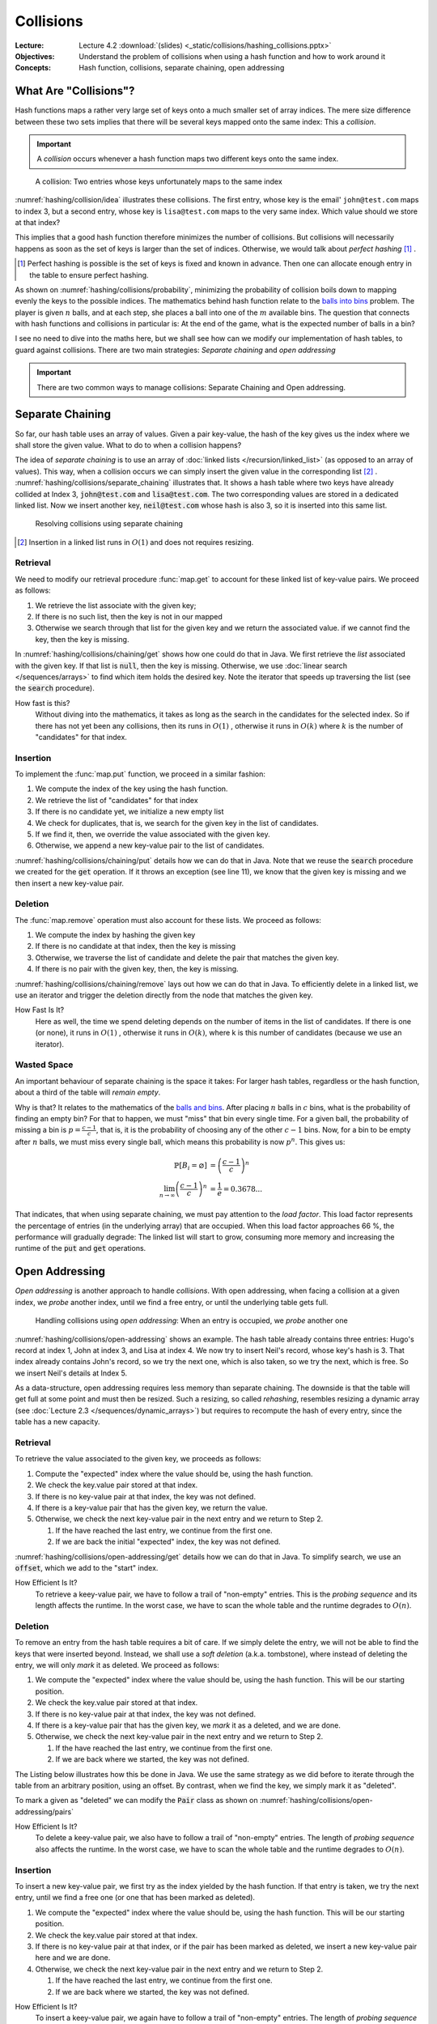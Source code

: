 ==========
Collisions
==========

:Lecture: Lecture 4.2 :download:`(slides) <_static/collisions/hashing_collisions.pptx>`
:Objectives: Understand the problem of collisions when using a hash
             function and how to work around it
:Concepts: Hash function, collisions, separate chaining, open addressing


What Are "Collisions"?
======================

Hash functions maps a rather very large set of keys onto a much
smaller set of array indices. The mere size difference between these
two sets implies that there will be several keys mapped onto the same
index: This a *collision*.

.. important::

   A *collision* occurs whenever a hash function maps two different
   keys onto the same index.

.. figure:: _static/collisions/images/collisions.svg
   :name: hashing/collision/idea

   A collision: Two entries whose keys unfortunately maps to the same
   index

:numref:`hashing/collision/idea` illustrates these collisions. The
first entry, whose key is the email' ``john@test.com`` maps to index
3, but a second entry, whose key is ``lisa@test.com`` maps to the very
same index. Which value should we store at that index?



This implies that a good hash function therefore minimizes the number
of collisions. But collisions will necessarily happens as soon as the
set of keys is larger than the set of indices. Otherwise, we would
talk about *perfect hashing* [#perfect-hashing]_ .

.. [#perfect-hashing] Perfect hashing is possible is the set of keys
                      is fixed and known in advance. Then one can
                      allocate enough entry in the table to ensure
                      perfect hashing.

.. margin::

   .. figure:: _static/collisions/images/probability.svg
      :name: hashing/collisions/probability

      Minimizing the probability of collisions by evenly distributing
      keys to indices.
                      
As shown on :numref:`hashing/collisions/probability`, minimizing the
probability of collision boils down to mapping evenly the keys to the
possible indices. The mathematics behind hash function relate to the
`balls into bins
<https://en.wikipedia.org/wiki/Balls_into_bins_problem>`_ problem. The
player is given :math:`n` balls, and at each step, she places a ball
into one of the :math:`m` available bins. The question that connects
with hash functions and collisions in particular is: At the end of the
game, what is the expected number of balls in a bin?

I see no need to dive into the maths here, but we shall see how can we
modify our implementation of hash tables, to guard against
collisions. There are two main strategies: *Separate chaining* and
*open addressing*

.. important::

   There are two common ways to manage collisions: Separate
   Chaining and Open addressing.

Separate Chaining
=================

So far, our hash table uses an array of values. Given a pair
key-value, the hash of the key gives us the index where we shall store
the given value. What to do to when a collision happens?

The idea of *separate chaining* is to use an array of :doc:`linked
lists </recursion/linked_list>` (as opposed to an array of
values). This way, when a collision occurs we can simply insert the
given value in the corresponding list [#list-insert]_
. :numref:`hashing/collisions/separate_chaining` illustrates that. It
shows a hash table where two keys have already collided at Index 3,
:code:`john@test.com` and :code:`lisa@test.com`. The two corresponding
values are stored in a dedicated linked list. Now we insert another
key, :code:`neil@test.com` whose hash is also 3, so it is inserted
into this same list.

.. figure:: _static/collisions/images/separate_chaining.svg
   :name: hashing/collisions/separate_chaining

   Resolving collisions using separate chaining

.. [#list-insert] Insertion in a linked list runs in :math:`O(1)` and
                  does not requires resizing.


Retrieval
---------

We need to modify our retrieval procedure :func:`map.get` to account
for these linked list of key-value pairs. We proceed as follows:

#. We retrieve the list associate with the given key;

#. If there is no such list, then the key is not in our mapped

#. Otherwise we search through that list for the given key and we
   return the associated value. if we cannot find the key, then the
   key is missing.
   
.. code-block:: java
   :caption: Retrieving the value associated with a given key under
             separate chaining
   :name: hashing/collisions/chaining/get
   :emphasize-lines: 5

   public Value get(Key key) throws NoSuchKey {
        int index = hash(key);
        var candidates = (List<Pair<Key,Value>>) entries[index];
        if (candidates == null) throw new NoSuchKey(key);
        var pair = search(candidates, key);
        return pair.value;
    }

    private Pair<Key, Value> search(List<Pair<Key, Value>> candidates, Key key) throws NoSuchKey {
        var iterator = candidates.iterator();
        while (iterator.hasNext()) {
            var pair = iterator.next();
            if (pair.key.equals(key)) return pair;
        }
        throw new NoSuchKey(key);
    }

In :numref:`hashing/collisions/chaining/get` shows how one could do
that in Java. We first retrieve the *list* associated with the given
key. If that list is :code:`null`, then the key is missing. Otherwise,
we use :doc:`linear search </sequences/arrays>` to find which item holds
the desired key. Note the iterator that speeds up traversing the list
(see the :code:`search` procedure).

How fast is this?
   Without diving into the mathematics, it takes as long as the search
   in the candidates for the selected index. So if there has not yet
   been any collisions, then its runs in :math:`O(1)` , otherwise it
   runs in :math:`O(k)` where :math:`k` is the number of "candidates"
   for that index.

Insertion
---------

To implement the :func:`map.put` function, we proceed in a similar
fashion:

#. We compute the index of the key using the hash function.

#. We retrieve the list of "candidates" for that index

#. If there is no candidate yet, we initialize a new empty list

#. We check for duplicates, that is, we search for the given key in
   the list of candidates.

#. If we find it, then, we override the value associated with the given key.

#. Otherwise, we append a new key-value pair to the list of candidates.

.. code-block:: java
   :caption: Inserting a new key-value pair under separate chaining
   :name: hashing/collisions/chaining/put
   :linenos:
   :emphasize-lines: 3-4, 8-9, 12

   public void put(Key key, Value value) {
        int index = hash(key);
        if (entries[index] == null) {
            entries[index] = new LinkedList<Pair<Key, Value>>();
        }
        var candidates = (List<Pair<Key,Value>>) entries[index];
        try {
            var pair = search(candidates, key);
            pair.value = value;

        } catch (NoSuchKey error) {
            candidates.add(new Pair<Key,Value>(key, value));

        }
    }

:numref:`hashing/collisions/chaining/put` details how we can do that
in Java. Note that we reuse the :code:`search` procedure we created
for the :code:`get` operation. If it throws an exception (see line
11), we know that the given key is missing and we then insert a new
key-value pair.


Deletion
--------

The :func:`map.remove` operation must also account for these lists. We
proceed as follows:

#. We compute the index by hashing the given key

#. If there is no candidate at that index, then the key is missing

#. Otherwise, we traverse the list of candidate and delete the pair
   that matches the given key.

#. If there is no pair with the given key, then, the key is missing.

.. code-block:: java
   :caption: Inserting a new key-value pair under separate chaining
   :name: hashing/collisions/chaining/remove
   :linenos:
   :emphasize-lines: 3-4, 8-9

   public Value remove(Key key) throws NoSuchKey {
        int index = hash(key);
        if (entries[index] == null) throw new NoSuchKey(key);
        var candidates = (List<Pair<Key, Value>>) entries[index];
        var iterator = candidates.iterator();
        while (iterator.hasNext()) {
            var pair = iterator.next();
            if (pair.key.equals(key)) {
                iterator.remove();
                return pair.value;
            }
        }
        throw new NoSuchKey(key);
    }

:numref:`hashing/collisions/chaining/remove` lays out how we can do
that in Java. To efficiently delete in a linked list, we use
an iterator and trigger the deletion directly from the node
that matches the given key.

How Fast Is It?
   Here as well, the time we spend deleting depends on the number of
   items in the list of candidates. If there is one (or none), it runs
   in :math:`O(1)` , otherwise it runs in :math:`O(k)`, where k is
   this number of candidates (because we use an iterator).

   
Wasted Space
------------

An important behaviour of separate chaining is the space it takes: For
larger hash tables, regardless or the hash function, about a third of
the table will *remain empty*.

Why is that? It relates to the mathematics of the `balls and bins
<https://en.wikipedia.org/wiki/Balls_into_bins_problem>`_. After
placing :math:`n` balls in :math:`c` bins, what is the probability of
finding an empty bin? For that to happen, we must "miss" that bin
every single time. For a given ball, the probability of missing a bin
is :math:`p=\frac{c-1}{c}`, that is, it is the probability of choosing
any of the other :math:`c-1` bins. Now, for a bin to be empty after
:math:`n` balls, we must miss every single ball, which means this
probability is now :math:`p^n`. This gives us:

.. math::
   \mathbb{P}[B_i = \varnothing] & = \left(\frac{c-1}{c}\right)^n \\
   \lim_{n\to\infty}  \left(\frac{c-1}{c}\right)^n & = \frac{1}{e} = 0.3678...

That indicates, that when using separate chaining, we must pay
attention to the *load factor*. This load factor represents the
percentage of entries (in the underlying array) that are
occupied. When this load factor approaches 66 \%, the performance will
gradually degrade: The linked list will start to grow, consuming more
memory and increasing the runtime of the :code:`put` and :code:`get`
operations.

Open Addressing
===============

*Open addressing* is another approach to handle *collisions*. With
open addressing, when facing a collision at a given index, we *probe*
another index, until we find a free entry, or until the underlying
table gets full.

.. figure:: _static/collisions/images/open_addressing.svg
   :name: hashing/collisions/open-addressing

   Handling collisions using *open addressing*: When an entry is
   occupied, we *probe* another one

:numref:`hashing/collisions/open-addressing` shows an example. The
hash table already contains three entries: Hugo's record at index 1,
John at index 3, and Lisa at index 4. We now try to insert Neil's
record, whose key's hash is 3. That index already contains John's
record, so we try the next one, which is also taken, so we try the
next, which is free. So we insert Neil's details at Index 5.

As a data-structure, open addressing requires less memory than
separate chaining. The downside is that the table will get full at
some point and must then be resized. Such a resizing, so called
*rehashing*, resembles resizing a dynamic array (see :doc:`Lecture 2.3
</sequences/dynamic_arrays>`) but requires to recompute the hash of
every entry, since the table has a new capacity.

Retrieval
---------

To retrieve the value associated to the given key, we proceeds as
follows:

#. Compute the "expected" index where the value should be, using the
   hash function.

#. We check the key.value pair stored at that index.

#. If there is no key-value pair at that index, the key was not defined.
   
#. If there is a key-value pair that has the given key, we return the
   value.

#. Otherwise, we check the next key-value pair in the next entry and
   we return to Step 2.

   #. If the have reached the last entry, we continue from the first one.

   #. If we are back the initial "expected" index, the key was not defined.


:numref:`hashing/collisions/open-addressing/get` details how we can do
that in Java. To simplify search, we use an :code:`offset`, which we
add to the "start" index. 
      
.. code-block:: java
   :caption: Retrieving a value from a hash table using open-addressing
   :name: hashing/collisions/open-addressing/get
   :emphasize-lines: 3-4
   :linenos:
                
   public Value get(Key key) throws NoSuchKey {
        int start = hash(key);
        for (int offset = 0; offset < entries.length ; offset++) {
            var index = (start + offset) % entries.length;
            var candidate = (Pair<Key, Value>) entries[index];
            if (candidate == null)
                throw new NoSuchKey(key);
            if (candidate.key.equals(key))
                return candidate.value;
        }
        throw new NoSuchKey(key);
    }

How Efficient Is It?
   To retrieve a keey-value pair, we have to follow a trail of
   "non-empty" entries. This is the *probing sequence* and its length
   affects the runtime. In the worst case, we have to scan the whole
   table and the runtime degrades to :math:`O(n)`.

Deletion
--------

To remove an entry from the hash table requires a bit of care. If we
simply delete the entry, we will not be able to find the keys that
were inserted beyond. Instead, we shall use a *soft deletion* (a.k.a.
tombstone), where instead of deleting the entry, we will only *mark*
it as deleted. We proceed as follows:

#. We compute the "expected" index where the value should be, using
   the hash function. This will be our starting position.

#. We check the key.value pair stored at that index.

#. If there is no key-value pair at that index, the key was not defined.
   
#. If there is a key-value pair that has the given key, we *mark* it
   as a deleted, and we are done.

#. Otherwise, we check the next key-value pair in the next entry and
   we return to Step 2.

   #. If the have reached the last entry, we continue from the first one.

   #. If we are back where we started, the key was not defined.


The Listing below illustrates how this be done in Java. We use the same
strategy as we did before to iterate through the table from an
arbitrary position, using an offset. By contrast, when we find the
key, we simply mark it as "deleted".

.. code-block:: java
   :caption: Retrieving a value from a hash table using open-addressing
   :name: hashing/collisions/open-addressing/remove
   :emphasize-lines: 3-4, 8-9
   :linenos:
                
   public Value remove(Key key, Value value) throws NoSuchKey {
       int start = hash(key);
       for (int offset = 0; offset < entries.length ; offset++) {
           var index = (start + offset) % entries.length;
           var candidate = (Pair<Key, Value>) entries[index];
           if (candidate == null)
               throw new NoSuchKey(key);
           if (candidate.key.equals(key)) {
               return candidate.markAsDeleted();
           }
       }
       throw new NoSuchKey(key);
   }

To mark a given as "deleted" we can modify the :code:`Pair` class as
shown on :numref:`hashing/collisions/open-addressing/pairs`

.. code-block:: java
   :name: hashing/collisions/open-addressing/pairs
   :caption: Key-value pair with soft deletion
   :emphasize-lines: 10-13, 15-17 
   :linenos:

   class Pair<Key, Value> {
        Key key;
        Value value;

        Pair(Key key, Value value) {
            this.key = key;
            this.value = value;
        }

        Value markAsDeleted() {
            key = null;
            return value;
        }

        boolean isDeleted() {
            return key == null;
        }
    }   

How Efficient Is It?
   To delete a keey-value pair, we also have to follow a trail of
   "non-empty" entries. The length of *probing sequence* also affects
   the runtime. In the worst case, we have to scan the whole table and
   the runtime degrades to :math:`O(n)`.
    
      
Insertion
---------

To insert a new key-value pair, we first try as the index yielded by
the hash function. If that entry is taken, we try the next entry,
until we find a free one (or one that has been marked as deleted).

#. We compute the "expected" index where the value should be, using
   the hash function. This will be our starting position.

#. We check the key.value pair stored at that index.

#. If there is no key-value pair at that index, or if the pair has
   been marked as deleted, we insert a new key-value pair here and we
   are done.
   
#. Otherwise, we check the next key-value pair in the next entry and
   we return to Step 2.

   #. If the have reached the last entry, we continue from the first one.

   #. If we are back where we started, the key was not defined.

.. code-block:: java
   :caption: Inserting a new key-value pair in a hash table using open-addressing
   :name: hashing/collisions/open-addressing/insert
   :emphasize-lines: 3-4, 6
   :linenos:
                
   public void put(Key key, Value value) {
       int start = hash(key);
       for (int offset = 0; offset < entries.length ; offset++) {
           var index = (start + offset) % entries.length;
           var candidate = (Pair<Key, Value>) entries[index];
           if (candidate == null || candidate.isDeleted()) {
               entries[index] = new Pair<Key, Value>(key, value);
               return;
           }
       }
       throw new RuntimeException("Table is full!");
   }

How Efficient Is It?
   To insert a keey-value pair, we again have to follow a trail of
   "non-empty" entries. The length of *probing sequence* again dictates
   the runtime. In the worst case, we have to scan the whole table and
   the runtime degrades to :math:`O(n)`.
   
   
Variations
----------

In the implementation above, we also probe the direct next entry, but
there are other strategies, The most common ones are linear probing,
quadratic probing, and double hashing.

Linear Probing
   With linear probing to insert a pair :math:`(k,v)` in a table of
   capacity :math:`c`, we use the following function, which computes
   the index to try for the i\ :sup:`th` attempt:

   .. math::
      \textrm{attempt}(k, i) = (\textrm{hash}(k) + i) \mod c

   This is what we have implemented above. The downside of this is
   that entries form cluster in the table. Such cluster degrades the
   performance of the operation, because insertion must scan these
   large clusters

Quadratic Probing
   With quadratic probing, we make jumps that are bigger and
   bigger. For instance, we first the entry
   :math:`\textrm{hash}(k)+1`, then :math:`\textrm{hash}(k)+4`, then
   :math:`\textrm{hash}(k) + 9`, etc. The attempt function goes as
   follows:

   .. math::
      \textrm{attempt}(k, i) = (\textrm{hash}(k) + i^2) \mod c

   Quadratic probing helps reduce clustering but places constraint on
   the capacity, which must be a prime number. 
      
Double Hashing
   With *double hashing*, the jump we make when probing is computed by
   another hash function, as follows:

   .. math::
      \textrm{attempt}(k, i) = (\textrm{hash}_1(k) + i\cdot\textrm{hash}_2(k)) \mod c
   
   This also helps reduce clustering but the two hash functions must
   be chosen carefully. Some pairs of hash function will not play well
   together and leads to more clustering.
